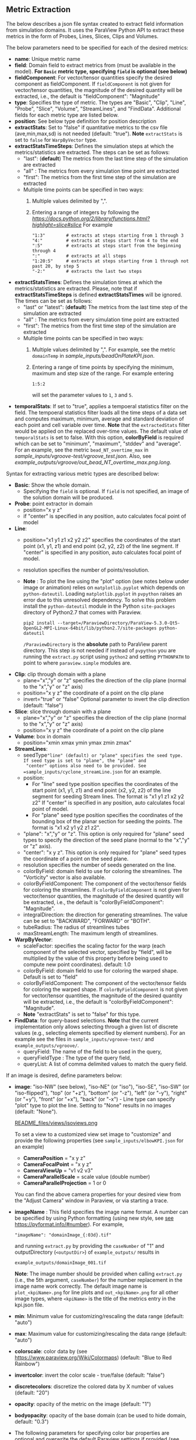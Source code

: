 # To convert to md use this command (org export doesn't work with nested lists:)
# pandoc --from org --to markdown_github  README_json0.org  -s -o README_json0.md
#+OPTIONS: toc:nil
#+OPTIONS: ^:nil

** Metric Extraction

The below describes a json file syntax created to extract field
information from simulation domains. It uses the ParaView Python API to
extract these metrics in the form of Probes, Lines, Slices, Clips and
Volumes.

The below parameters need to be specified for each of the desired metrics:

- *name*: Unique metric name
- *field*: Domain field to extract metrics from
  (must be available in the model).
  *For =Basic= metric type, specifying =field= is optional (see below)*
- *fieldComponent*: For vector/tensor quantities
   specify the desired component as fieldComponent. If =fieldComponent=
   is not given for vector/tensor quantities, the magnitude of the desired
   quantity will be extracted, i.e., the default is   "fieldComponent": "Magnitude"
- *type*: Specifies the type of metric. The types are "Basic", "Clip", "Line", "Probe", "Slice", "Volume", "StreamLines", and "FindData".
  Additional fields for each metric type are listed below.
- *position*: See below type definition for position description
- *extractStats*: Set to "false" if quantitative metrics to the csv file (ave,min,max,sd) is not needed (default: "true"). *Note* =extractStats= is set to =false= for =WarpByVector= type.
- *extractStatsTimeSteps*: Defines the simulation steps at which the metrics/statistics are extracted.
  The steps can be set as follows:
  - "last": (*default*) The metrics from the last time step of the simulation are extracted
  - "all" : The metrics from every simulation time point are extracted
  - "first": The metrics from the first time step of the simulation are extracted
  - Multiple time points can be specified in two ways:
	1. Multiple values delimited by ",". 
	2. Entering a range of integers by following the [[Python Slice notation][https://docs.python.org/2/library/functions.html?highlight=slice#slice]] 
	   For example
	   #+BEGIN_EXAMPLE
	   "1:3"        # extracts at steps starting from 1 through 3
	   "4:"         # extracts at steps start from 4 to the end
	   ":5"         # extracts at steps start from the beginning through 4
	   ":"          # extracts at all steps
	   "1:20:5"     # extracts at steps starting from 1 through not past 20, by step 5
	   "-2:"        # extracts the last two steps
	   #+END_EXAMPLE
- *extractStatsTimes*: Defines the simulation times at which the metrics/statistics are extracted.
  Please, note that if *extractStatsTimeSteps* is defined *extractStatsTimes* will be ignored.
  The times can be set as follows:
  - "last" or "latest": (*default*) The metrics from the last time step of the simulation are extracted
  - "all" : The metrics from every simulation time point are extracted
  - "first": The metrics from the first time step of the simulation are extracted
  - Multiple time points can be specified in two ways:
	1. Multiple values delimited by ",". For example, see the metric =domainTemp= in 
	   [[sample_inputs/beadOnPlateKPI.json]].
	2. Entering a range of time points by specifying the minimum, maximum and step size of the range. 
	  For example entering
	  #+BEGIN_EXAMPLE
	  1:5:2
	  #+END_EXAMPLE
	  will set the parameter values to =1=, =3= and =5=.
- *temporalStats*: If set to "true", applies a tempoeral statistics filter on the field. The tempoeral statistics filter loads all the time steps of a data set and computes maximum, minimum, average and standard deviation of each point and cell variable over time. *Note* that the =extractedStats= filter would be applied on the replaced over-time values. The default value of =temporalStats= is set to false. With this option, *colorByField* is required which can be set to "minimum", "maximum", "stddev" and "average". For an example, see the metric =bead_NT_overtime_max= in  [[sample_inputs/vgroove-test/vgroove_test.json]]. Also, see [[example_outputs/vgroove/out_bead_NT_overtime_max.png.long]].
	   
Syntax for extracting various metric types are described below:

- *Basic*: Show the whole domain.
  - Specifying the =field= is optional. If =field= is not specified,
	an image of the solution domain will be produced.

- *Probe*: point extractor in domain
  - position="x y z"
  - if "center" is specified in any position, auto calculates focal
    point of model

- *Line*:
  - position="x1 y1 z1 x2 y2 z2" specifies the coordinates of the start point (x1, y1, z1) and end point (x2, y2, z2)
	of the line segment. If "center" is specified in any position, auto calculates focal point of model.
  - resolution specifies the number of points/resolution.
  - *Note* : To plot the line using the "plot" option (see notes below under image or animation) relies on =matplotlib.pyplot= which depends on =python-dateutil=.
	Loading =matplotlib.pyplot= in =pvpython= raises an error due to this unresolved dependency.
	To solve this problem install the =python-dateutil= module in the Python =site-packages= directory of Python2.7 that comes
	with Paraview.
	#+BEGIN_EXAMPLE
    pip2 install --target=/ParaviewDirectory/ParaView-5.3.0-Qt5-OpenGL2-MPI-Linux-64bit/lib/python2.7/site-packages python-dateutil
    #+END_EXAMPLE
    =/ParaviewDirectory= is the *absolute* path to ParaView parent directory. 
	This step is not needed if instead of =pvpython= you are running the =extract.py= script using =python2= and setting
    =PYTHONPATH= to point to where =paraview.simple= modules are. 

- *Clip*: clip through domain with a plane
  - plane="x","y" or "z" specifies the direction of the clip plane (normal to the "x","y" or "z" axis)
  - position="x y z" the coordinate of a point on the clip plane
  - invert="true" or "false" Optional parameter to invert the clip direction (default: "false")

- *Slice*: slice through domain with a plane
  - plane="x","y" or "z" specifies the direction of the clip plane (normal to the "x","y" or "z" axis)
  - position="x y z" the coordinate of a point on the clip plane

- *Volume*: box in domain
  - position="xmin xmax ymin ymax zmin zmax"

- *StreamLines*:
  - seedType="line" (default) or "plane" specifies the seed type. If seed type is set to "plane", the "plane" and
	"center" options also need to be provided. See =sample_inputs/cyclone_streamLine.json= for an example.
  - position:
	- For "line" seed type position specifies the coordinates of the start point (x1, y1, z1) and end point (x2, y2, z2)
      of the line segment for seeding Stream lines. The format is "x1 y1 z1 x2 y2 z2"
      If "center" is specified in any position, auto calculates focal point of model.
	- For "plane" seed type position specifies the coordinates of the bounding box of the planar section for seeding the
	  points. The format is "x1 x2 y1 y2 z1 z2".
  - "plane": "x","y" or "z". This option is only required for "plane" seed types to specify the direction of
	the seed plane (normal to the "x","y" or "z" axis).
  - "center": "x y z". This option is only required for "plane" seed types the coordinate of a point on the
	seed plane.
  - resolution specifies the number of seeds generated on the line.
  - colorByField: domain field to use for coloring the streamlines. The "Vorticity" vector is also available.
  - colorByFieldComponent: The component of the vector/tensor fields for coloring the streamlines.
	If =colorByFieldComponent= is not given for vector/tensor quantities, the magnitude of the desired
	quantity will be extracted, i.e., the default is "colorByFieldComponent": "Magnitude".
  - integralDirection: the direction for generating streamlines. The value can be set to "BACKWARD", "FORWARD" or  "BOTH".
  - tubeRadius: The radius of streamlines tubes
  - maxStreamLength: The maximum length of streamlines.
- *WarpByVector*: 
  - scaleFactor: specifies the scaling factor for the warp (each component of the selected vector, specified by "field", will be multiplied by the value of this property before being used to compute new point coordinates). default: 1.0
  - colorByField: domain field to use for coloring the warped shape. Default is set to "field" 
  - colorByFieldComponent: The component of the vector/tensor fields for coloring the warped shape.
	If =colorByFieldComponent= is not given for vector/tensor quantities, the magnitude of the desired
	quantity will be extracted, i.e., the default is "colorByFieldComponent": "Magnitude".
  - *Note* "extractStats" is set to "false" for this type.
- *FindData*: for query-based selections. *Note* that the current implementation only allows selecting through a given list of discrete values (e.g., selecting elements specified by element numbers). For an example see the files in =sample_inputs/vgroove-test/= and =example_outputs/vgroove/=.
  - queryField: The name of the field to be used in the query,
  - queryFieldType : The type of the query field,
  - queryList: A list of comma delimited values to match the query field.

If an image is desired, define parameters below:
- *image*: "iso-NW" (see below), "iso-NE" (or "iso"), "iso-SE", "iso-SW" (or "iso-flipped"), "top" (or "+z"), "bottom" (or "-z"), "left" (or "-y"), "right" (or "+y"), "front" (or "+x"), "back" (or "-x") - Line type can
  specify "plot" type to plot the line. Setting to "None" results in no images (default: "None").

  #+caption: iso views
  [[file:README_files/views/isoviews.png][README_files/views/isoviews.png]]

 To set a view to a customized view set image to "customize" and provide the following
 properties (see =sample_inputs/elbowKPI.json= for an example)
  + *CameraPosition* = "x y z"
  + *CameraFocalPoint* = "x y z"
  + *CameraViewUp* = "v1 v2 v3"
  + *CameraParallelScale* = scale value (double number)
  + *CameraParallelProjection* = 1 or 0
  You can find the above camera properties for your desired view from the "Adjust Camera" window in Paraview, or via starting a trace.
- *imageName* : This field specifies the image name format.
  A number can be specified by using Python formatting (using new style, see [[https://pyformat.info/#number][see https://pyformat.info/#number]]). For example,
  #+BEGIN_EXAMPLE
  "imageName": "domainImage_{:03d}.tif"
  #+END_EXAMPLE
  and running =extract.py= by providing the =caseNumber= of "1" and outputDirectory (=<outputDir>=) of
  =example_outputs/=
  results in
  #+BEGIN_EXAMPLE
  example_outputs/domainImage_001.tif
  #+END_EXAMPLE
  *Note*: The image number should be provided when calling =extract.py= (i.e., the 5th  argument, =caseNumber=) for the number replacement in the image name work correctly. 
  The default image name is =plot_<kpiName>.png= for line plots and =out_<kpiName>.png= for all other image types,
  where =<kpiName>= is the title of the metrics entry in the kpi.json file.

- *min*: Minimum value for customizing/rescaling the data range (default: "auto")
- *max*: Maximum value for customizing/rescaling the data range (default: "auto")
- *colorscale*: color data by (see [[https://www.paraview.org/Wiki/Colormaps]]) (default: "Blue to Red Rainbow")
- *invertcolor*: invert the color scale - true/false (default: "false")
- *discretecolors*: discretize the colored data by X number of values (default: "20")
- *opacity*: opacity of the metric on the image (default: "1")
- *bodyopacity*: opacity of the base domain (can be used to hide domain, default: "0.3")
- The following parameters for specifying color bar properties are optional and
  overwrite the default Paraview settings if provided (see =sample_inputs/elbowKPI.json= for an example):
  + *barTitle* color bar title (\LaTeX expressions can also be specified)
  + *ComponentTitle*
  + *FontColor* RGB color values. For example for white color specify set to "1 1 1"
  + *FontSize*
  + *LabelFormat* format for displaying the color bar numbers, e.g. "%4.3g"
  + *NumberOfLabels* : The maximum number of tick marks of the color bar (excluding the maximum and minimum labels). Note that this feature is has been removed from ParaView 5.4, and the labels are calculated in the module and added through the new *customLabel* feature (see below).
  + *customLabel* : A list of comma separated numbers for setting the colorbar labels. See =tests/elbowKPI_colorBarTest.json= for an example. *Only available in ParaView 5.4 and above*.
  + *DrawTickMarks*: Setting "0" (or "false") removes the tick marks (default: "1")
  + *DrawSubTickMarks*: Setting "0" (or "false") removes the sub tick marks (default: "1")	
  + *ColorBarAnnotations*: Add a List of comma separated values and tags for adding annotations to the color bar. For example, setting to "0.55, A , 0.75, B" adds the labels "A" and "B" at locations of 0.55 and 0.75, respectively (provided that they are within the limits of the color bar).
- *representationType*: Set the representation type to "Surface With Edges", "3D Glyphs", "Outline", "Point Gaussian", "Points", "Surface" or "Wireframe" (default: "Surface")
- *imageTimeSteps* and *imageTimes* are optional parameters for settings the time step(s) or time(s) of the extracted image(s). The default image extraction time is the last time step (latest time) available in the data source. Please, refer to *extractStatsTimeSteps* and *extractStatsTimes* above for the details on how to specify the image time steps/times. *Note* that if more than one image is desired, *imageName* should be provided to name the output images, e.g., set *imageName* to =out_Temperature_{:03d}.png= to include the output image number in the name (see *imageName* above for more details). If the parameter =caseNumber= is set when calling =extract.sh=, *imageName* can be set with multiple format specifier, e.g., =out_Temperature_{:03d}_{:03d}.png=.
  

If animation is desired, define parameters below:
- *animation*: "true" (default: "false", which results in no animation)
- *animationName* : This field specifies the animation name format. For details see the
  =imageName= entry above.
  The default image name is =out_<kpiName>.gif=
  where =<kpiName>= is the title of the metrics entry in the kpi.json file.

- *image*, *min*, *max*, *colorscale*, *invertcolor*, *discretecolors*, *opacity*, *bodyopacity* and
  the parameters for specifying color bar properties are the same as parameters in the image section
  described above.

If blender (.x3d) output is desired, add the parameter *blender* and set it to "true".

*** Examples
**** Example input file for a 2D OpenFOAM case:
	 #+BEGIN_EXAMPLE
     {
      "lateral_area": {
        "IsParaviewMetric": "False",
        "outputName": "lateral_area",
        "outputFileNameTemplate": "../example_inputs/pyCone/results/case_@@i@@/volAndLat.txt",
        "outputFlag": "",
        "delimitor": " ",
        "locationInFile": "0"
      },
      "domainImage": {
        "image": "iso",
        "imageName": "domainImage_{:03d}.tif",
        "type": "Basic"
      },
      "domainUx": {
        "image": "iso-flipped",
        "type": "Basic",
        "field": "U",
        "fieldComponent": "X",
        "animation": "false"
      },
      "ClipUx": {
        "image": "top",
        "field": "U",
        "fieldComponent": "X",
        "position": "10.0  center center",
        "type": "Clip",
        "plane": "X",
        "invert": "true",
        "animation": "false"
      },
      "ClipUMag": {
        "opacity": "1",
        "invertcolor": "0",
        "min": "0",
        "max": "5",
        "image": "top",
        "colorscale": "Blue to Red Rainbow",
        "field": "U",
        "discretecolors": "20",
        "bodyopacity": "0.3",
        "position": "10.0  center center",
        "type": "Clip",
        "plane": "X",
        "invert": "true",
        "animation": "false"
      },
      "sliceUy": {
        "min": "0",
        "max": "4",
        "image": "iso",
        "field": "U",
        "fieldComponent": "Y",
        "position": "center center 0.0",
        "type": "Slice",
        "plane": "Z",
        "animation": "true",
        "animationName": "sliceUy_{:03d}.gif"
      },
      "streamlinesU": {
        "min": "0",
        "max": "2",
        "image": "iso",
        "field": "U",
        "colorByField": "Vorticity",
        "position": "49 62 0 63 62 0",
        "resolution": "10",
        "integralDirection": "BOTH",
        "tubeRadius": "0.2",
        "maxStreamLength": "200",
        "type": "StreamLines",
        "animation": "false",
        "blender": "true"
      },
      "lineUX": {
        "field": "U",
        "fieldComponent": "X",
        "image": "plot",
        "imageName": "out_lineUX_{:03d}.png",
        "type": "Line",
        "resolution": "20",
        "position": "56.0 0.0 0.0 56.0 63.0 0.0"
      },
      "lineP": {
        "field": "p",
        "image": "plot",
        "type": "Line",
        "resolution": "20",
        "position": "56.0 0.0 0.0 56.0 63.0 0.0"
      },
      "volP": {
        "field": "p",
        "type": "Volume",
        "position": "0 16 0 10 -1 1"
      },
      "probeUMagInlet2": {
        "field": "U",
        "type": "Probe",
        "position": "55.0 -3.0 0.0"
      }
    }
	 #+END_EXAMPLE

	 /Resulting Metric Extractors (note each metric image would be exported separated):/
	 #+BEGIN_EXAMPLE
	 metric,ave,min,max,sd
	 streamlinesU,1.73188946356,0.710367083286,3.69218988141,0.635220923041
	 ClipUx,0.992267233133,0.904910504818,1.02992999554,0.0319378362206
	 probeUMagInlet2,3.0086772142,3.0086772142,3.0086772142,0.0
	 sliceUy,1.19485028159,-0.0207589007914,3.59215664864,1.03264910435
	 lineP,-0.064734678017,-1.81362962723,0.670571267605,0.485642629183
	 lineUX,0.193437837818,-0.0237964838743,1.19363594055,0.409159530416
	 volP,0.184043353551,0.167160287499,0.207056492567,0.00964242385178
	 ClipUMag,0.992305293513,0.904976784638,1.02993442861,0.0319362034963
	 domainUx,0.502238381525,-0.0763277485967,1.25048196316,0.443963090027
	 #+END_EXAMPLE

	 #+CAPTION: Image/animation samples
	 [[file:example_outputs/openFOAM/domainImage_001.tif][example_outputs/openFOAM/domainImage_001.tif]]
	 [[file:example_outputs/openFOAM/out_streamlinesU.png][example_outputs/openFOAM/out_streamlinesU.png]]
	 [[file:example_outputs/openFOAM/out_ClipUx.png][example_outputs/openFOAM/out_ClipUx.png]]
	 [[file:example_outputs/openFOAM/out_sliceUy.png][example_outputs/openFOAM/out_sliceUy.png]]
	 [[file:example_outputs/openFOAM/sliceUy_001.gif][example_outputs/openFOAM/sliceUy_001.gif]]
	 [[file:example_outputs/openFOAM/out_ClipUMag.png][example_outputs/openFOAM/out_ClipUMag.png]]
	 [[file:example_outputs/openFOAM/out_domainUx.png][example_outputs/openFOAM/out_domainUx.png]]


	 #+CAPTION: Plot example
	 [[file:example_outputs/openFOAM/plot_lineP.png][example_outputs/openFOAM/plot_lineP.png]]
	 [[file:example_outputs/openFOAM/out_lineUX_001.png][example_outputs/openFOAM/out_lineUX_001.png]]

**** Example for exo metrics
	 #+BEGIN_EXAMPLE
	 {
      "sliceNT": {
          "opacity": "0.7",
          "invertcolor": "0",
          "min": "25",
          "max": "93",
          "image": "iso",
          "colorscale": "Blue to Red Rainbow",
          "field": "NT",
          "discretecolors": "20",
          "bodyopacity": "0.3",
          "position": "center center -0.1",
          "type": "Slice",
		  "plane": "Z"
      },
      "clipHFLX": {
          "opacity": "0.9",
          "invertcolor": "0",
          "min": "-1200",
          "max": "1700",
          "image": "iso",
          "colorscale": "Blue to Red Rainbow",
          "field": "HFL",
          "fieldComponent": "X",
          "discretecolors": "20",
          "bodyopacity": "0.3",
          "position": "center center -0.1",
          "type": "Clip",
		  "plane": "Y",
		  "invert": "false"
      },
      "lineS_XY": {
          "field": "S",
          "fieldComponent": "XY",
          "image": "plot",
          "type": "Line",
		  "resolution": "20",
          "position": "0.0 -5.0 0.0 0.0 5.0 0.0"
      },
      "volHFLX": {
          "field": "HFL",
          "fieldComponent": "X",
          "type": "Volume",
          "position": "-2 3 -3 -.5 -.1 4"
      },
      "probeUMag": {
          "field": "U",
          "fieldComponent": "Magnitude",
          "type": "Probe",
          "position": "0.0 -5.0 0.0 "
      },
      "streamlinesU": {
          "opacity": "1",
          "invertcolor": "0",
          "min": "0",
          "max": "2",
          "image": "iso",
          "colorscale": "Blue to Red Rainbow",
          "field": "U",
          "colorByField": "Vorticity",
          "colorByFieldComponent": "Magnitude",
		  "position":"49 62 0 63 62 0",
		  "resolution":"10",
		  "integralDirection":"BOTH",
          "discretecolors": "20",
		  "tubeRadius":"0.2",
		  "maxStreamLength":"200",
          "bodyopacity": "0.3",
          "type": "StreamLines",
		  "animation": "false",
		  "blender": "true",
		  "extractStats":"false"
      }
	 }
	 #+END_EXAMPLE

	 /Resulting Metric Extractors (note each metric image would be exported separated):/
	 #+BEGIN_EXAMPLE
	 metric,ave,min,max
	 clipHFLX,50.7735883413,-1197.1640625,1798.11987305
	 sliceNT,37.9704219826,25.7895435332,92.364784976
	 probeUMag,0.00099704706,0.00099704706,0.00099704706
	 volHFLX,273.432022586,-435.622624107,1309.98065054
	 lineS_XY,-0.0600564658676,-5.07893304083,4.4496566424
	 #+END_EXAMPLE

	 #+CAPTION: Metric example
	 [[file:example_outputs/metric_example_json.png]]

	 #+CAPTION: Plot example
	 [[file:example_outputs/plot_example_json.png]]
** License
   This project is licensed under the MIT License - see the [LICENSE.md](LICENSE.md) file for details.
